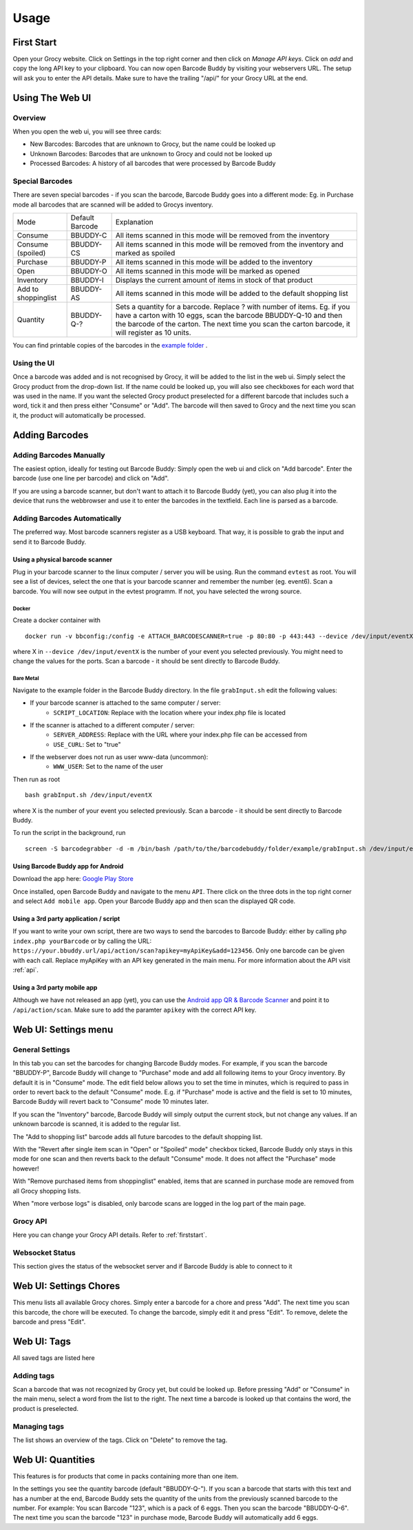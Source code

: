 .. _usage:

=====
Usage
=====

.. _firststart:

First Start
===============

Open your Grocy website. Click on Settings in the top right corner and then click on *Manage API keys*. Click on *add* and copy the long API key to your clipboard. You can now open Barcode Buddy by visiting your webservers URL. The setup will ask you to enter the API details. Make sure to have the trailing "/api/" for your Grocy URL at the end.


Using The Web UI
================

Overview
--------
When you open the web ui, you will see three cards:

* New Barcodes: Barcodes that are unknown to Grocy, but the name could be looked up
* Unknown Barcodes: Barcodes that are unknown to Grocy and could not be looked up
* Processed Barcodes: A history of all barcodes that were processed by Barcode Buddy

Special Barcodes
----------------
There are seven special barcodes - if you scan the barcode, Barcode Buddy goes into a different mode: Eg. in Purchase mode all barcodes that are scanned will be added to Grocys inventory.


+---------------------+-----------------+-----------------------------------------------------------------------------------------+
| Mode                | Default Barcode | Explanation                                                                             |
+---------------------+-----------------+-----------------------------------------------------------------------------------------+
| Consume             | BBUDDY-C        | All items scanned in this mode will be removed from the inventory                       |
+---------------------+-----------------+-----------------------------------------------------------------------------------------+
| Consume (spoiled)   | BBUDDY-CS       | All items scanned in this mode will be removed from the inventory and marked as spoiled |
+---------------------+-----------------+-----------------------------------------------------------------------------------------+
| Purchase            | BBUDDY-P        | All items scanned in this mode will be added to the inventory                           |
+---------------------+-----------------+-----------------------------------------------------------------------------------------+
| Open                | BBUDDY-O        | All items scanned in this mode will be marked as opened                                 |
+---------------------+-----------------+-----------------------------------------------------------------------------------------+
| Inventory           | BBUDDY-I        | Displays the current amount of items in stock of that product                           |
+---------------------+-----------------+-----------------------------------------------------------------------------------------+
| Add to shoppinglist | BBUDDY-AS       | All items scanned in this mode will be added to the default shopping list               |
+---------------------+-----------------+-----------------------------------------------------------------------------------------+
| Quantity            | BBUDDY-Q-?      | Sets a quantity for a barcode. Replace ? with number of items. Eg. if you have a carton |
|                     |                 | with 10 eggs, scan the barcode BBUDDY-Q-10 and then the barcode of the carton. The next |
|                     |                 | time you scan the carton barcode, it will register as 10 units.                         |
+---------------------+-----------------+-----------------------------------------------------------------------------------------+

You can find printable copies of the barcodes in the `example folder <https://github.com/Forceu/barcodebuddy/tree/master/example/defaultBarcodes>`_
.



Using the UI
------------

Once a barcode was added and is not recognised by Grocy, it will be added to the list in the web ui. Simply select the Grocy product from the drop-down list. If the name could be looked up, you will also see checkboxes for each word that was used in the name. If you want the selected Grocy product preselected for a different barcode that includes such a word, tick it and then press either "Consume" or "Add". The barcode will then saved to Grocy and the next time you scan it, the product will automatically be processed.

.. image:: https://github.com/Forceu/barcodebuddy/raw/master/example/screenshots/FullSite_small.png


Adding Barcodes
===============

Adding Barcodes Manually
------------------------

The easiest option, ideally for testing out Barcode Buddy: Simply open the web ui and click on "Add barcode". Enter the barcode (use one line per barcode) and click on "Add".

If you are using a barcode scanner, but don't want to attach it to Barcode Buddy (yet), you can also plug it into the device that runs the webbrowser and use it to enter the barcodes in the textfield. Each line is parsed as a barcode.

Adding Barcodes Automatically
-----------------------------

The preferred way. Most barcode scanners register as a USB keyboard. That way, it is possible to grab the input and send it to Barcode Buddy.

.. _attachingscanner:

Using a physical barcode scanner
^^^^^^^^^^^^^^^^^^^^^^^^^^^^^^^^


Plug in your barcode scanner to the linux computer / server you will be using. Run the command ``evtest`` as root. You will see a list of devices, select the one that is your barcode scanner and remember the number (eg. event6). Scan a barcode. You will now see output in the evtest programm. If not, you have selected the wrong source.

Docker
"""""""""""""""""

Create a docker container with
::

 docker run -v bbconfig:/config -e ATTACH_BARCODESCANNER=true -p 80:80 -p 443:443 --device /dev/input/eventX f0rc3/barcodebuddy-docker:YOURTAG

where X in ``--device /dev/input/eventX`` is the number of your event you selected previously. You might need to change the values for the ports. Scan a barcode - it should be sent directly to Barcode Buddy.

Bare Metal
"""""""""""""""""

Navigate to the example folder in the Barcode Buddy directory. In the file ``grabInput.sh`` edit the following values:

* If your barcode scanner is attached to the same computer / server:
   * ``SCRIPT_LOCATION``: Replace with the location where your index.php file is located
* If the scanner is attached to a different computer / server:
   * ``SERVER_ADDRESS``: Replace with the URL where your index.php file can be accessed from
   * ``USE_CURL``: Set to "true"
* If the webserver does not run as user www-data (uncommon):
   * ``WWW_USER``: Set to the name of the user

Then run as root
::

 bash grabInput.sh /dev/input/eventX

where X is the number of your event you selected previously. Scan a barcode - it should be sent directly to Barcode Buddy.

To run the script in the background, run
::

 screen -S barcodegrabber -d -m /bin/bash /path/to/the/barcodebuddy/folder/example/grabInput.sh /dev/input/eventX


Using Barcode Buddy app for Android
^^^^^^^^^^^^^^^^^^^^^^^^^^^^^^^^^^^^^^

Download the app here: `Google Play Store <https://play.google.com/store/apps/details?id=de.bulling.barcodebuddyscanner>`_

Once installed, open Barcode Buddy and navigate to the menu ``API``. There click on the three dots in the top right corner and select ``Add mobile app``. Open your Barcode Buddy app and then scan the displayed QR code.


Using a 3rd party application / script
^^^^^^^^^^^^^^^^^^^^^^^^^^^^^^^^^^^^^^

If you want to write your own script, there are two ways to send the barcodes to Barcode Buddy: either by calling ``php index.php yourBarcode`` or by calling the URL: ``https://your.bbuddy.url/api/action/scan?apikey=myApiKey&add=123456``. Only one barcode can be given with each call. Replace myApiKey with an API key generated in the main menu. For more information about the API visit :ref:`api`.


Using a 3rd party mobile app
^^^^^^^^^^^^^^^^^^^^^^^^^^^^^

Although we have not released an app (yet), you can use the `Android app QR & Barcode Scanner <https://play.google.com/store/apps/details?id=com.scanner.kataykin.icamesscaner.free>`_ and point it to ``/api/action/scan``. Make sure to add the paramter ``apikey`` with the correct API key.


Web UI: Settings menu
=====================

General Settings
----------------

In this tab you can set the barcodes for changing Barcode Buddy modes. For example, if you scan the barcode "BBUDDY-P", Barcode Buddy will change to "Purchase" mode and add all following items to your Grocy inventory. By default it is in "Consume" mode. The edit field below allows you to set the time in minutes, which is required to pass in order to revert back to the default "Consume" mode. E.g. if "Purchase" mode is active and the field is set to 10 minutes, Barcode Buddy will revert back to "Consume" mode 10 minutes later.

If you scan the "Inventory" barcode, Barcode Buddy will simply output the current stock, but not change any values. If an unknown barcode is scanned, it is added to the regular list.

The "Add to shopping list" barcode adds all future barcodes to the default shopping list.

With the "Revert after single item scan in "Open" or "Spoiled" mode" checkbox ticked, Barcode Buddy only stays in this mode for one scan and then reverts back to the default "Consume" mode. It does not affect the "Purchase" mode however!

With "Remove purchased items from shoppinglist" enabled, items that are scanned in purchase mode are removed from all Grocy shopping lists.

When "more verbose logs" is disabled, only barcode scans are logged in the log part of the main page.

Grocy API
---------
Here you can change your Grocy API details. Refer to :ref:`firststart`.

Websocket Status
----------------
This section gives the status of the websocket server and if Barcode Buddy is able to connect to it


Web UI: Settings Chores
========================

This menu lists all available Grocy chores. Simply enter a barcode for a chore and press "Add". The next time you scan this barcode, the chore will be executed. To change the barcode, simply edit it and press "Edit". To remove, delete the barcode and press "Edit".


Web UI: Tags
========================

All saved tags are listed here

Adding tags
------------

Scan a barcode that was not recognized by Grocy yet, but could be looked up. Before pressing "Add" or "Consume" in the main menu, select a word from the list to the right. The next time a barcode is looked up that contains the word, the product is preselected.

Managing tags
-------------

The list shows an overview of the tags. Click on "Delete" to remove the tag.


Web UI: Quantities
========================

This features is for products that come in packs containing more than one item.

In the settings you see the quantity barcode (default "BBUDDY-Q-"). If you scan a barcode that starts with this text and has a number at the end, Barcode Buddy sets the quantity of the units from the previously scanned barcode to the number. For example: You scan Barcode "123", which is a pack of 6 eggs. Then you scan the barcode "BBUDDY-Q-6". The next time you scan the barcode "123" in purchase mode, Barcode Buddy will automatically add 6 eggs.
